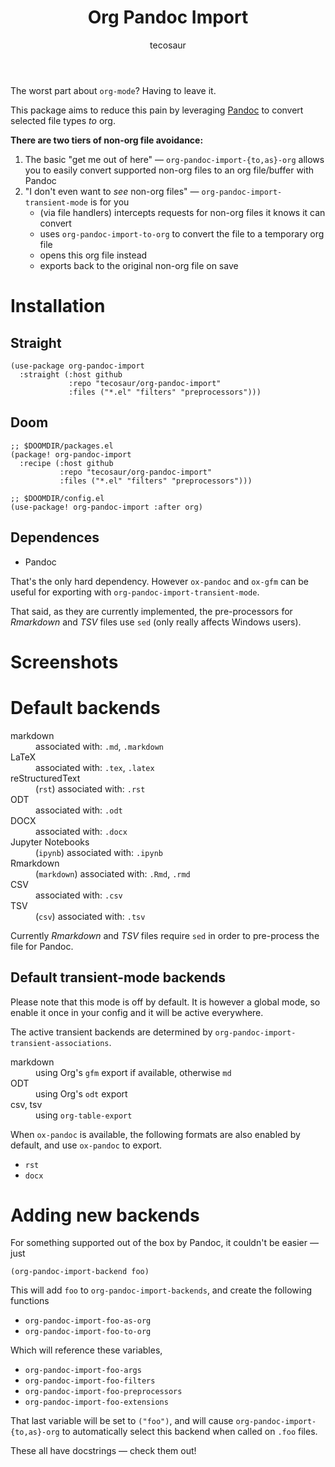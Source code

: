 #+title: Org Pandoc Import
#+author: tecosaur

#+html: <p><img src="https://img.shields.io/badge/Emacs-26.3+-blueviolet.svg?style=flat-square&logo=GNU%20Emacs&logoColor=white">
#+html: <img src="https://img.shields.io/badge/stage-stable-green?style=flat-square">
#+html: <img src="https://img.shields.io/badge/-Linux-fcc624?logo=linux&style=flat-square&logoColor=black">
#+html: <img src="https://img.shields.io/badge/-MacOS-lightgrey?logo=apple&style=flat-square&logoColor=black">
#+html: <a href="https://www.buymeacoffee.com/tecosaur"><img src="https://img.shields.io/badge/Buy_me_a_coffee-FFDD00?style=flat-square&logo=buy-me-a-coffee&logoColor=black"></a></p>

The worst part about =org-mode=? Having to leave it.

This package aims to reduce this pain by leveraging [[https://pandoc.org/][Pandoc]] to convert selected
file types /to/ org.

*There are two tiers of non-org file avoidance:*

 1. The basic "get me out of here" ---
    ~org-pandoc-import-{to,as}-org~ allows you to easily convert supported non-org
    files to an org file/buffer with Pandoc
 2. "I don't even want to /see/ non-org files" --- ~org-pandoc-import-transient-mode~
    is for you
    - (via file handlers) intercepts requests for non-org files it knows it can convert
    - uses ~org-pandoc-import-to-org~ to convert the file to a temporary org file
    - opens this org file instead
    - exports back to the original non-org file on save

[[file:org-pandoc-import.svg]]

* Installation
** Straight
#+begin_src elisp
(use-package org-pandoc-import
  :straight (:host github
             :repo "tecosaur/org-pandoc-import"
             :files ("*.el" "filters" "preprocessors")))
#+end_src
** Doom
#+begin_src elisp
;; $DOOMDIR/packages.el
(package! org-pandoc-import
  :recipe (:host github
           :repo "tecosaur/org-pandoc-import"
           :files ("*.el" "filters" "preprocessors")))

;; $DOOMDIR/config.el
(use-package! org-pandoc-import :after org)
#+end_src

** Dependences
+ Pandoc

That's the only hard dependency. However ~ox-pandoc~ and ~ox-gfm~ can be useful for
exporting with ~org-pandoc-import-transient-mode~.

That said, as they are currently implemented, the pre-processors for /Rmarkdown/
and /TSV/ files use ~sed~ (only really affects Windows users).
 
* Screenshots

[[file:screenshots/odt.png]]

[[file:screenshots/markdown.png]]

[[file:screenshots/csv.png]]

* Default backends
+ markdown :: associated with: =.md=, =.markdown=
+ LaTeX :: associated with: =.tex=, =.latex=
+ reStructuredText :: (~rst~) associated with: =.rst=
+ ODT :: associated with: =.odt=
+ DOCX :: associated with: =.docx=
+ Jupyter Notebooks :: (~ipynb~) associated with: =.ipynb=
+ Rmarkdown :: (~markdown~) associated with: =.Rmd=, =.rmd=
+ CSV :: associated with: =.csv=
+ TSV :: (~csv~) associated with: =.tsv=

Currently /Rmarkdown/ and /TSV/ files require ~sed~ in order to pre-process the file
for Pandoc.

** Default transient-mode backends
Please note that this mode is off by default.
It is however a global mode, so enable it once in your config and it will be
active everywhere.

The active transient backends are determined by
~org-pandoc-import-transient-associations~.

+ markdown :: using Org's ~gfm~ export if available, otherwise ~md~
+ ODT :: using Org's ~odt~ export
+ csv, tsv :: using ~org-table-export~
When ~ox-pandoc~ is available, the following formats are also enabled by default,
and use ~ox-pandoc~ to export.
+ =rst=
+ =docx=

* Adding new backends
For something supported out of the box by Pandoc, it couldn't be easier ---
just
#+begin_src elisp
(org-pandoc-import-backend foo)
#+end_src

This will add ~foo~ to ~org-pandoc-import-backends~, and create the following
functions
+ ~org-pandoc-import-foo-as-org~
+ ~org-pandoc-import-foo-to-org~
Which will reference these variables,
+ ~org-pandoc-import-foo-args~
+ ~org-pandoc-import-foo-filters~
+ ~org-pandoc-import-foo-preprocessors~
+ ~org-pandoc-import-foo-extensions~
That last variable will be set to ~("foo")~, and will cause
~org-pandoc-import-{to,as}-org~ to automatically select this backend when called
on =.foo= files.

These all have docstrings --- check them out!
